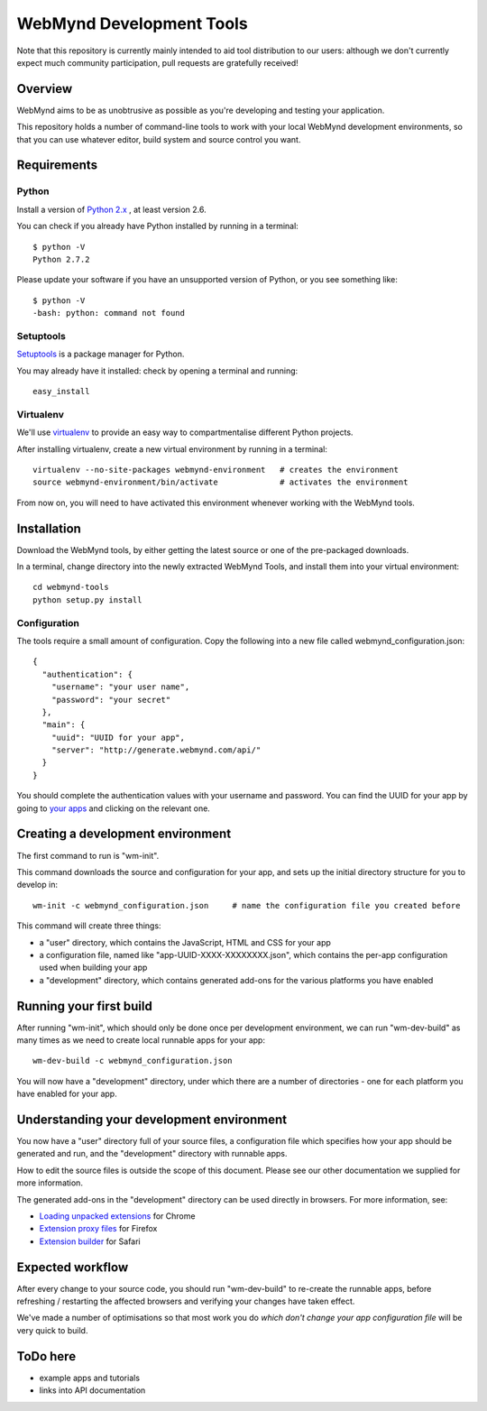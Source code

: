 WebMynd Development Tools
=========================
Note that this repository is currently mainly intended to aid tool distribution to our users: although we don't currently expect much community participation, pull requests are gratefully received!

Overview
--------
WebMynd aims to be as unobtrusive as possible as you're developing and testing your application.

This repository holds a number of command-line tools to work with your local WebMynd development environments, so that you can use whatever editor, build system and source control you want.

Requirements
------------
Python
~~~~~~
Install a version of `Python 2.x <http://www.python.org/getit/releases/>`_ , at least version 2.6.

You can check if you already have Python installed by running in a terminal::

  $ python -V
  Python 2.7.2

Please update your software if you have an unsupported version of Python, or you see something like::

  $ python -V
  -bash: python: command not found

Setuptools
~~~~~~~~~~
`Setuptools <http://pypi.python.org/pypi/setuptools#installation-instructions>`_ is a package manager for Python.

You may already have it installed: check by opening a terminal and running::

  easy_install

Virtualenv
~~~~~~~~~~
We'll use `virtualenv <http://pypi.python.org/pypi/virtualenv>`_ to provide an easy way to compartmentalise different Python projects.

After installing virtualenv, create a new virtual environment by running in a terminal::

  virtualenv --no-site-packages webmynd-environment   # creates the environment
  source webmynd-environment/bin/activate             # activates the environment

From now on, you will need to have activated this environment whenever working with the WebMynd tools.

Installation
------------
Download the WebMynd tools, by either getting the latest source or one of the pre-packaged downloads.

In a terminal, change directory into the newly extracted WebMynd Tools, and install them into your virtual environment::

  cd webmynd-tools
  python setup.py install

Configuration
~~~~~~~~~~~~~
The tools require a small amount of configuration. Copy the following into a new file called webmynd_configuration.json::

  {
    "authentication": {
      "username": "your user name",
      "password": "your secret"
    },
    "main": {
      "uuid": "UUID for your app",
      "server": "http://generate.webmynd.com/api/"
    }
  }

You should complete the authentication values with your username and password.
You can find the UUID for your app by going to `your apps <http://generate.webmynd.com/>`_ and clicking on the relevant one.

Creating a development environment
----------------------------------
The first command to run is "wm-init".

This command downloads the source and configuration for your app, and sets up the initial directory structure for you to develop in::

  wm-init -c webmynd_configuration.json     # name the configuration file you created before 


This command will create three things:

* a "user" directory, which contains the JavaScript, HTML and CSS for your app
* a configuration file, named like "app-UUID-XXXX-XXXXXXXX.json", which contains the per-app configuration used when building your app
* a "development" directory, which contains generated add-ons for the various platforms you have enabled

Running your first build
------------------------
After running "wm-init", which should only be done once per development environment, we can run "wm-dev-build" as many times as we need to create local runnable apps for your app::

  wm-dev-build -c webmynd_configuration.json

You will now have a "development" directory, under which there are a number of directories - one for each platform you have enabled for your app.

Understanding your development environment
------------------------------------------
You now have a "user" directory full of your source files, a configuration file which specifies how your app should be generated and run, and the "development" directory with runnable apps.

How to edit the source files is outside the scope of this document. Please see our other documentation we supplied for more information.

The generated add-ons in the "development" directory can be used directly in browsers. For more information, see:

* `Loading unpacked extensions <http://code.google.com/chrome/extensions/getstarted.html#load>`_ for Chrome
* `Extension proxy files <https://developer.mozilla.org/en/Setting_up_extension_development_environment#Firefox_extension_proxy_file>`_ for Firefox
* `Extension builder <http://developer.apple.com/library/safari/#documentation/Tools/Conceptual/SafariExtensionGuide/UsingExtensionBuilder/UsingExtensionBuilder.html>`_ for Safari

Expected workflow
-----------------
After every change to your source code, you should run "wm-dev-build" to re-create the runnable apps, before refreshing / restarting the affected browsers and verifying your changes have taken effect.

We've made a number of optimisations so that most work you do *which don't change your app configuration file* will be very quick to build.

ToDo here
---------

* example apps and tutorials
* links into API documentation
